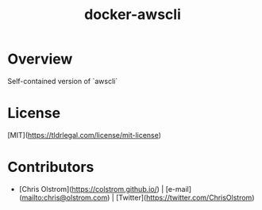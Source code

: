 #+TITLE: docker-awscli

#+LATEX: \pagebreak

* Overview

Self-contained version of `awscli`

* COMMENT Usage

To pass credentials through into the environment and run a command:
#+BEGIN_SRC shell
  docker run --env AWS_ACCESS_KEY_ID=$AWS_ACCESS_KEY_ID --env AWS_SECRET_ACCESS_KEY=$AWS_SECRET_ACCESS_KEY colstrom/awscli
#+END_SRC

* License

[MIT](https://tldrlegal.com/license/mit-license)

* Contributors

- [Chris Olstrom](https://colstrom.github.io/) | [e-mail](mailto:chris@olstrom.com) | [Twitter](https://twitter.com/ChrisOlstrom)
